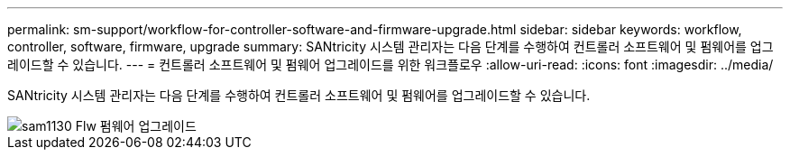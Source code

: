 ---
permalink: sm-support/workflow-for-controller-software-and-firmware-upgrade.html 
sidebar: sidebar 
keywords: workflow, controller, software, firmware, upgrade 
summary: SANtricity 시스템 관리자는 다음 단계를 수행하여 컨트롤러 소프트웨어 및 펌웨어를 업그레이드할 수 있습니다. 
---
= 컨트롤러 소프트웨어 및 펌웨어 업그레이드를 위한 워크플로우
:allow-uri-read: 
:icons: font
:imagesdir: ../media/


[role="lead"]
SANtricity 시스템 관리자는 다음 단계를 수행하여 컨트롤러 소프트웨어 및 펌웨어를 업그레이드할 수 있습니다.

image::../media/sam1130-flw-firmware-upgrade.gif[sam1130 Flw 펌웨어 업그레이드]
